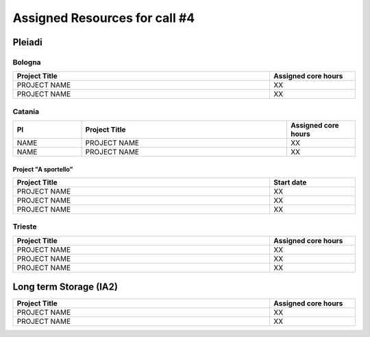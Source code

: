 Assigned Resources for call #4
==============================

*********
Pleiadi
*********

.. raw:: html

   <h3> Resouces available from  **/**/20** to **/**/20**</h3>
   

Bologna
^^^^^^^^^^^^^^^^^^^^^^
.. table::
  :width: 100%
  :widths: 3 1

  ======================================================================================================    ===================  
  Project Title                                                                                             Assigned core hours 
  ======================================================================================================    ===================  
  PROJECT NAME                                                                                                     XX
  PROJECT NAME                                                                                                     XX   
  ======================================================================================================    ===================
   

.. |br| raw:: html

     <br>

Catania
^^^^^^^^^^^^^^^^^^^^^^
.. table::
  :width: 100%
  :widths: 1 3 1

  ==============  ==============================================================================================================  ===================
  PI              Project Title                                                                                                   Assigned core hours 
  ==============  ==============================================================================================================  ===================   
  NAME            PROJECT NAME                                                                                                              XX
  NAME            PROJECT NAME                                                                                                              XX 
  ==============  ==============================================================================================================  =================== 


Project "A sportello"
"""""""""""""""""""""
.. table::
  :width: 100%
  :widths: 3 1

  =====================================================================================================================   ===================
  Project Title                                                                                                           Start date           
  =====================================================================================================================   ===================  
  PROJECT NAME                                                                                                                    XX         
  PROJECT NAME                                                                                                                    XX         
  PROJECT NAME                                                                                                                    XX         
  =====================================================================================================================   =================== 

.. |br| raw:: html

     <br>

Trieste
^^^^^^^^^^^^^^^^^^^^^^
.. table::
  :width: 100%
  :widths: 3 1

  =====================================================================================================================   ===================
  Project Title                                                                                                           Assigned core hours  
  =====================================================================================================================   ===================  
  PROJECT NAME                                                                                                                     XX 
  PROJECT NAME                                                                                                                     XX 
  PROJECT NAME                                                                                                                     XX  
  =====================================================================================================================   ===================  
  
.. |br| raw:: html

     <br>

*********
Long term Storage (IA2)
*********

.. table::
  :width: 100%
  :widths: 3 1


  =====================================================================================================================   ===================
  Project Title                                                                                                           Assigned core hours  
  =====================================================================================================================   ===================  
   PROJECT NAME                                                                                                                  XX 
   PROJECT NAME                                                                                                                  XX 
  =====================================================================================================================   =================== 

.. |br| raw:: html

     <br>
